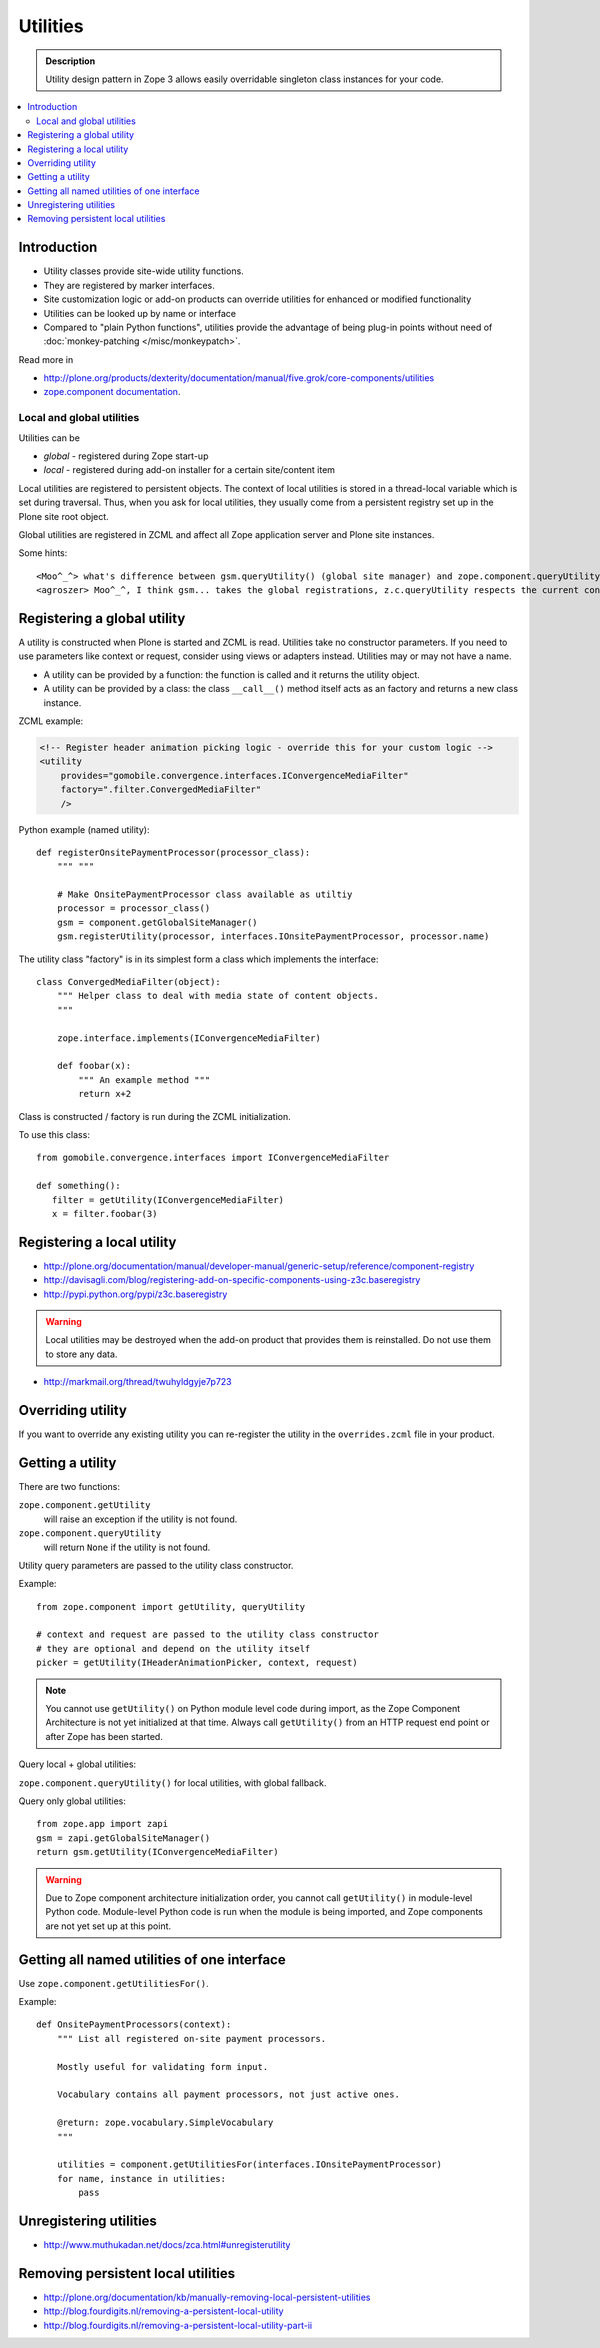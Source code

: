 ================
Utilities
================

.. admonition:: Description

    Utility design pattern in Zope 3 allows easily overridable singleton class instances
    for your code.

.. contents:: :local:

Introduction
============

* Utility classes provide site-wide utility functions. 

* They are registered by marker interfaces.

* Site customization logic or add-on products can override utilities for
  enhanced or modified functionality

* Utilities can be looked up by name or interface

* Compared to "plain Python functions", utilities provide the advantage of
  being plug-in points without need of 
  :doc:`monkey-patching </misc/monkeypatch>`.

Read more in 

* http://plone.org/products/dexterity/documentation/manual/five.grok/core-components/utilities

* `zope.component documentation <http://apidoc.zope.org/++apidoc++/Code/zope/component/README.txt/index.html>`_.

Local and global utilities
--------------------------

Utilities can be 

* *global* - registered during Zope start-up

* *local* - registered during add-on installer for a certain site/content item

Local utilities are registered to persistent objects.
The context of local utilities is stored in a thread-local variable which is set
during traversal. Thus, when you ask for local utilities, they usually
come from a persistent registry set up in the Plone site root object.

Global utilities are registered in ZCML and affect all Zope application
server and Plone site instances.

Some hints::
        
    <Moo^_^> what's difference between gsm.queryUtility() (global site manager) and zope.component.queryUtility()
    <agroszer> Moo^_^, I think gsm... takes the global registrations, z.c.queryUtility respects the current context
        
Registering a global utility
=============================

A utility is constructed when Plone is started and ZCML is read.
Utilities take no constructor parameters. If you need to use parameters
like context or request, consider using views or adapters instead.
Utilities may or may not have a name.

* A utility can be provided by a function: the function is called and it
  returns the utility object.

* A utility can be provided by a class: the class ``__call__()`` method
  itself acts as an factory and returns a new class instance.

ZCML example:

.. code-block:: xml 

    <!-- Register header animation picking logic - override this for your custom logic -->
    <utility
        provides="gomobile.convergence.interfaces.IConvergenceMediaFilter"
        factory=".filter.ConvergedMediaFilter"
        />
         

Python example (named utility)::

    def registerOnsitePaymentProcessor(processor_class):
        """ """

        # Make OnsitePaymentProcessor class available as utiltiy
        processor = processor_class()
        gsm = component.getGlobalSiteManager()
        gsm.registerUtility(processor, interfaces.IOnsitePaymentProcessor, processor.name)
        
The utility class "factory" is in its simplest form a class which implements
the interface::

    class ConvergedMediaFilter(object):
        """ Helper class to deal with media state of content objects.  
        """
        
        zope.interface.implements(IConvergenceMediaFilter)
        
        def foobar(x):
            """ An example method """
            return x+2      

Class is constructed / factory is run during the ZCML initialization.

To use this class::
    
    from gomobile.convergence.interfaces import IConvergenceMediaFilter

    def something():
       filter = getUtility(IConvergenceMediaFilter)
       x = filter.foobar(3)                    

Registering a local utility
=============================

* http://plone.org/documentation/manual/developer-manual/generic-setup/reference/component-registry

* http://davisagli.com/blog/registering-add-on-specific-components-using-z3c.baseregistry

* http://pypi.python.org/pypi/z3c.baseregistry

.. warning::

    Local utilities may be destroyed when the add-on product that 
    provides them is reinstalled.
    Do not use them to store any data.

* http://markmail.org/thread/twuhyldgyje7p723

Overriding utility
==================

If you want to override any existing utility you can re-register the utility
in the ``overrides.zcml`` file in your product.

Getting a utility
==================

There are two functions:

``zope.component.getUtility``
    will raise an exception if the utility is not found.

``zope.component.queryUtility``
    will return ``None`` if the utility is not found.

Utility query parameters are passed to the utility class constructor.

Example::

    from zope.component import getUtility, queryUtility

    # context and request are passed to the utility class constructor
    # they are optional and depend on the utility itself
    picker = getUtility(IHeaderAnimationPicker, context, request)

.. note::

    You cannot use ``getUtility()`` on Python module level code 
    during import, as the Zope Component Architecture is not yet initialized
    at that time.
    Always call ``getUtility()`` from an HTTP request end point or after
    Zope has been started.

Query local + global utilities:

``zope.component.queryUtility()`` for local utilities, with global fallback.

Query only global utilities::

    from zope.app import zapi
    gsm = zapi.getGlobalSiteManager()
    return gsm.getUtility(IConvergenceMediaFilter)  

.. warning::

    Due to Zope component architecture initialization order, you cannot call
    ``getUtility()`` in module-level Python code.
    Module-level Python code is run when the module is being
    imported, and Zope components are not yet set up at this point. 

Getting all named utilities of one interface
============================================

Use ``zope.component.getUtilitiesFor()``.

Example::

    def OnsitePaymentProcessors(context):
        """ List all registered on-site payment processors.

        Mostly useful for validating form input.

        Vocabulary contains all payment processors, not just active ones.

        @return: zope.vocabulary.SimpleVocabulary
        """

        utilities = component.getUtilitiesFor(interfaces.IOnsitePaymentProcessor)
        for name, instance in utilities:
            pass

Unregistering utilities
========================

* http://www.muthukadan.net/docs/zca.html#unregisterutility

Removing persistent local utilities
===================================

* http://plone.org/documentation/kb/manually-removing-local-persistent-utilities
* http://blog.fourdigits.nl/removing-a-persistent-local-utility
* http://blog.fourdigits.nl/removing-a-persistent-local-utility-part-ii


